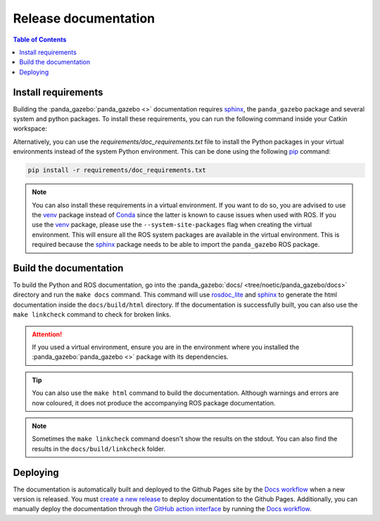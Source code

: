 =====================
Release documentation
=====================

.. contents:: Table of Contents

Install requirements
--------------------

Building the :panda_gazebo:`panda_gazebo <>` documentation requires `sphinx`_, the ``panda_gazebo``
package and several system and python packages. To install these requirements, you can run the
following command inside your Catkin workspace:

Alternatively, you can use the `requirements/doc_requirements.txt` file to install the Python 
packages in your virtual environments instead of the system Python environment. This can be 
done using the following `pip`_ command:

.. code-block:: bash

    pip install -r requirements/doc_requirements.txt

.. _`sphinx`: https://www.sphinx-doc.org/en/master
.. _`pip`: https://pypi.org/project/pip/

.. note::

    You can also install these requirements in a virtual environment. If you want to do so, you are advised to use the
    `venv`_ package instead of `Conda`_ since the latter is known to cause issues when used with ROS. If you use the 
    `venv`_ package, please use the ``--system-site-packages`` flag when creating the virtual environment. This will
    ensure all the ROS system packages are available in the virtual environment. This is required because the `sphinx`_ 
    package needs to be able to import the ``panda_gazebo`` ROS package.

.. _venv: https://docs.python.org/3/library/venv.html
.. _Conda: https://docs.conda.io/en/latest/

Build the documentation
-----------------------

To build the Python and ROS documentation, go into the :panda_gazebo:`docs/ <tree/noetic/panda_gazebo/docs>` directory and run the
``make docs`` command. This command will use `rosdoc_lite`_ and `sphinx`_ to generate the 
html documentation inside the ``docs/build/html`` directory. If the documentation is successfully built, you can also use the 
``make linkcheck`` command to check for broken links.

.. attention::

    If you used a virtual environment, ensure you are in the environment where you installed the :panda_gazebo:`panda_gazebo <>` package with its
    dependencies.

.. tip::

    You can also use the ``make html`` command to build the documentation. Although warnings and errors are now coloured, it does not produce the
    accompanying ROS package documentation. 

.. note::

    Sometimes the ``make linkcheck`` command doesn't show the results on the stdout. You can also find the results
    in the ``docs/build/linkcheck`` folder. 

.. _rosdoc_lite: https://wiki.ros.org/rosdoc_lite
.. _HTML: https://www.w3schools.com/html/

Deploying
---------

The documentation is automatically built and deployed to the Github Pages site by the `Docs workflow`_ when a new version
is released. You must `create a new release`_ to deploy documentation to the Github Pages. Additionally, you can manually
deploy the documentation through the `GitHub action interface`_ by running the `Docs workflow`_.

.. _`create a new release`: https://rickstaa.dev/panda-gazebo/dev/contributing.html#release-guidelines
.. _`Docs workflow`: https://github.com/rickstaa/panda-gazebo/actions/workflows/documentation.yml
.. _`GitHub action interface`: https://docs.github.com/en/actions/using-workflows/triggering-a-workflow#defining-inputs-for-manually-triggered-workflows
